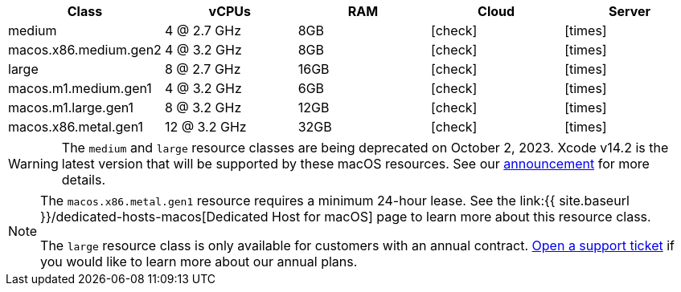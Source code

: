 [.table.table-striped]
[cols=5*, options="header", stripes=even]
|===
| Class | vCPUs | RAM | Cloud | Server

| medium
| 4 @ 2.7 GHz
| 8GB
| icon:check[]
| icon:times[]

| macos.x86.medium.gen2
| 4 @ 3.2 GHz
| 8GB
| icon:check[]
| icon:times[]

| large
| 8 @ 2.7 GHz
| 16GB
| icon:check[]
| icon:times[]

| macos.m1.medium.gen1
| 4 @ 3.2 GHz
| 6GB
| icon:check[]
| icon:times[]

| macos.m1.large.gen1
| 8 @ 3.2 GHz
| 12GB
| icon:check[]
| icon:times[]

| macos.x86.metal.gen1
| 12 @ 3.2 GHz
| 32GB
| icon:check[]
| icon:times[]
|===

WARNING: The `medium` and `large` resource classes are being deprecated on October 2, 2023. Xcode v14.2 is the latest version that will be supported by these macOS resources. See our https://discuss.circleci.com/t/macos-resource-deprecation-update/46891[announcement] for more details.

[NOTE]
====
The `macos.x86.metal.gen1` resource requires a minimum 24-hour lease. See the link:{{ site.baseurl }}/dedicated-hosts-macos[Dedicated Host for macOS] page to learn more about this resource class.

The `large` resource class is only available for customers with an annual contract. https://support.circleci.com/hc/en-us/requests/new[Open a support ticket] if you would like to learn more about our annual plans.
====
